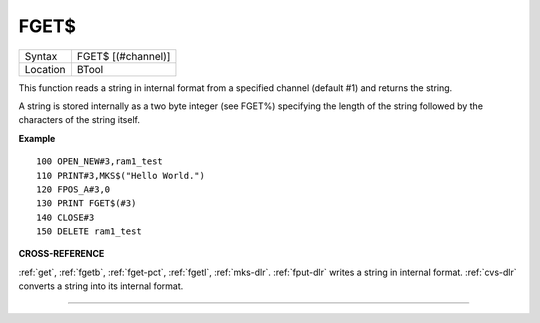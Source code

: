 ..  _fget-dlr:

FGET$
=====

+----------+-------------------------------------------------------------------+
| Syntax   |  FGET$ [(#channel)]                                               |
+----------+-------------------------------------------------------------------+
| Location |  BTool                                                            |
+----------+-------------------------------------------------------------------+

This function reads a string in internal format from a specified
channel (default #1) and returns the string.

A string is stored
internally as a two byte integer (see FGET%) specifying the length of
the string followed by the characters of the string itself.

**Example**

::

    100 OPEN_NEW#3,ram1_test
    110 PRINT#3,MKS$("Hello World.")
    120 FPOS_A#3,0
    130 PRINT FGET$(#3)
    140 CLOSE#3
    150 DELETE ram1_test

**CROSS-REFERENCE**

:ref:`get`, :ref:`fgetb`,
:ref:`fget-pct`, :ref:`fgetl`,
:ref:`mks-dlr`. :ref:`fput-dlr` writes
a string in internal format. :ref:`cvs-dlr` converts a
string into its internal format.

--------------


